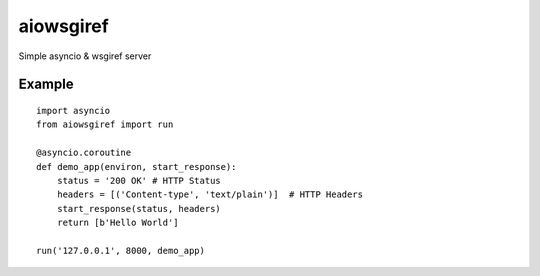 aiowsgiref
==========
Simple asyncio & wsgiref server

Example
-------

::

  import asyncio
  from aiowsgiref import run

  @asyncio.coroutine
  def demo_app(environ, start_response):
      status = '200 OK' # HTTP Status
      headers = [('Content-type', 'text/plain')]  # HTTP Headers
      start_response(status, headers)
      return [b'Hello World']

  run('127.0.0.1', 8000, demo_app)
